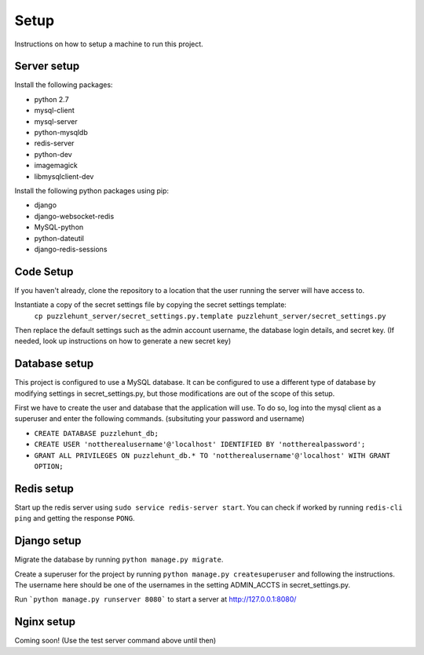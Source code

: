 Setup
*********

Instructions on how to setup a machine to run this project.

Server setup
------------

Install the following packages: 

- python 2.7
- mysql-client
- mysql-server
- python-mysqldb
- redis-server
- python-dev
- imagemagick
- libmysqlclient-dev

Install the following python packages using pip:

- django
- django-websocket-redis
- MySQL-python
- python-dateutil
- django-redis-sessions

Code Setup
----------

If you haven't already,
clone the repository to a location that the user running the server will have access to. 

Instantiate a copy of the secret settings file by copying the secret settings template:
    ``cp puzzlehunt_server/secret_settings.py.template puzzlehunt_server/secret_settings.py``

Then replace the default settings such as the admin account username,
the database login details, and secret key.
(If needed, look up instructions on how to generate a new secret key)

Database setup
--------------

This project is configured to use a MySQL database.
It can be configured to use a different type of database by modifying settings in secret_settings.py,
but those modifications are out of the scope of this setup.

First we have to create the user and database that the application will use.
To do so, log into the mysql client as a superuser and enter the following commands.
(subsituting your password and username)

- ``CREATE DATABASE puzzlehunt_db;``
- ``CREATE USER 'nottherealusername'@'localhost' IDENTIFIED BY 'nottherealpassword';``
- ``GRANT ALL PRIVILEGES ON puzzlehunt_db.* TO 'nottherealusername'@'localhost' WITH GRANT OPTION;``


Redis setup
-----------

Start up the redis server using ``sudo service redis-server start``.
You can check if worked by running ``redis-cli ping`` and getting the response ``PONG``.

Django setup
------------

Migrate the database by running ``python manage.py migrate``. 

Create a superuser for the project by running ``python manage.py createsuperuser`` and following the instructions.
The username here should be one of the usernames in the setting ADMIN_ACCTS in secret_settings.py.

Run ```python manage.py runserver 8080``` to start a server at http://127.0.0.1:8080/

Nginx setup
-----------

Coming soon! (Use the test server command above until then)
